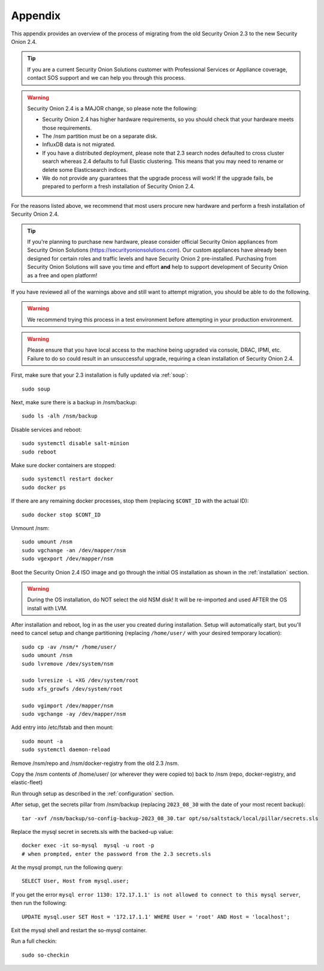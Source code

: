 .. _appendix:

Appendix
========

This appendix provides an overview of the process of migrating from the old Security Onion 2.3 to the new Security Onion 2.4.

.. tip::

   If you are a current Security Onion Solutions customer with Professional Services or Appliance coverage, contact SOS support and we can help you through this process.

.. warning::

   Security Onion 2.4 is a MAJOR change, so please note the following:

   - Security Onion 2.4 has higher hardware requirements, so you should check that your hardware meets those requirements. 
   - The /nsm partition must be on a separate disk.
   - InfluxDB data is not migrated.
   - If you have a distributed deployment, please note that 2.3 search nodes defaulted to cross cluster search whereas 2.4 defaults to full Elastic clustering. This means that you may need to rename or delete some Elasticsearch indices.
   - We do not provide any guarantees that the upgrade process will work! If the upgrade fails, be prepared to perform a fresh installation of Security Onion 2.4.
 
For the reasons listed above, we recommend that most users procure new hardware and perform a fresh installation of Security Onion 2.4.

.. tip::

   If you're planning to purchase new hardware, please consider official Security Onion appliances from Security Onion Solutions (https://securityonionsolutions.com). Our custom appliances have already been designed for certain roles and traffic levels and have Security Onion 2 pre-installed. Purchasing from Security Onion Solutions will save you time and effort **and** help to support development of Security Onion as a free and open platform!

If you have reviewed all of the warnings above and still want to attempt migration, you should be able to do the following.

.. warning::

   We recommend trying this process in a test environment before attempting in your production environment.

.. warning::

   Please ensure that you have local access to the machine being upgraded via console, DRAC, IPMI, etc. Failure to do so could result in an unsuccessful upgrade, requiring a clean installation of Security Onion 2.4.

First, make sure that your 2.3 installation is fully updated via :ref:`soup`:
::

    sudo soup
    
Next, make sure there is a backup in /nsm/backup:
::

    sudo ls -alh /nsm/backup

Disable services and reboot:
::

    sudo systemctl disable salt-minion
    sudo reboot

Make sure docker containers are stopped:
::

    sudo systemctl restart docker
    sudo docker ps

If there are any remaining docker processes, stop them (replacing ``$CONT_ID`` with the actual ID):
::

    sudo docker stop $CONT_ID

Unmount /nsm:
::

    sudo umount /nsm
    sudo vgchange -an /dev/mapper/nsm
    sudo vgexport /dev/mapper/nsm

Boot the Security Onion 2.4 ISO image and go through the initial OS installation as shown in the :ref:`installation` section.

.. warning::

   During the OS installation, do NOT select the old NSM disk! It will be re-imported and used AFTER the OS install with LVM.

After installation and reboot, log in as the user you created during installation. Setup will automatically start, but you'll need to cancel setup and change partitioning (replacing ``/home/user/`` with your desired temporary location):
::

    sudo cp -av /nsm/* /home/user/
    sudo umount /nsm
    sudo lvremove /dev/system/nsm

    sudo lvresize -L +XG /dev/system/root
    sudo xfs_growfs /dev/system/root

    sudo vgimport /dev/mapper/nsm
    sudo vgchange -ay /dev/mapper/nsm

Add entry into /etc/fstab and then mount:
::

    sudo mount -a 
    sudo systemctl daemon-reload

Remove /nsm/repo and /nsm/docker-registry from the old 2.3 /nsm.

Copy the /nsm contents of /home/user/ (or wherever they were copied to) back to /nsm
(repo, docker-registry, and elastic-fleet)

Run through setup as described in the :ref:`configuration` section.

After setup, get the secrets pillar from /nsm/backup (replacing ``2023_08_30`` with the date of your most recent backup):
::

    tar -xvf /nsm/backup/so-config-backup-2023_08_30.tar opt/so/saltstack/local/pillar/secrets.sls

Replace the mysql secret in secrets.sls with the backed-up value:
::

    docker exec -it so-mysql  mysql -u root -p
    # when prompted, enter the password from the 2.3 secrets.sls

At the mysql prompt, run the following query:
::

    SELECT User, Host from mysql.user;

If you get the error ``mysql error 1130: 172.17.1.1' is not allowed to connect to this mysql server``, then run the following:
::

    UPDATE mysql.user SET Host = '172.17.1.1' WHERE User = 'root' AND Host = 'localhost';

Exit the mysql shell and restart the so-mysql container.

Run a full checkin:
::

    sudo so-checkin
